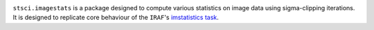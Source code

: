 .. image:: https://readthedocs.org/projects/stsciimagestats/badge/?version=latest
    :target: https://stsciimagestats.readthedocs.io/en/latest/?badge=latest
    :alt: Documentation Status

.. image:: https://github.com/spacetelescope/stsci.imagestats/actions/workflows/ci.yml/badge.svg?branch=master
    :target: https://github.com/spacetelescope/stsci.imagestats/actions/workflows/ci.yml
    :alt: CI Status

.. image:: https://codecov.io/gh/spacetelescope/stsci.imagestats/branch/master/graph/badge.svg
    :target: https://codecov.io/gh/spacetelescope/stsci.imagestats
    :alt: Test Coverage Status

.. image:: https://img.shields.io/pypi/v/stsci.imagestats
    :target: https://pypi.org/project/stsci.imagestats/
    :alt: PyPI

.. image:: https://img.shields.io/badge/powered%20by-STScI-blue.svg?colorA=707170&colorB=3e8ddd&style=flat
    :target: http://www.stsci.edu
    :alt: Powered by STScI

``stsci.imagestats`` is a package designed to compute various statistics
on image data using sigma-clipping iterations. It is designed to replicate
core behaviour of the ``IRAF``\ 's
`imstatistics task <http://stsdas.stsci.edu/cgi-bin/gethelp.cgi?imstatistics>`_.
